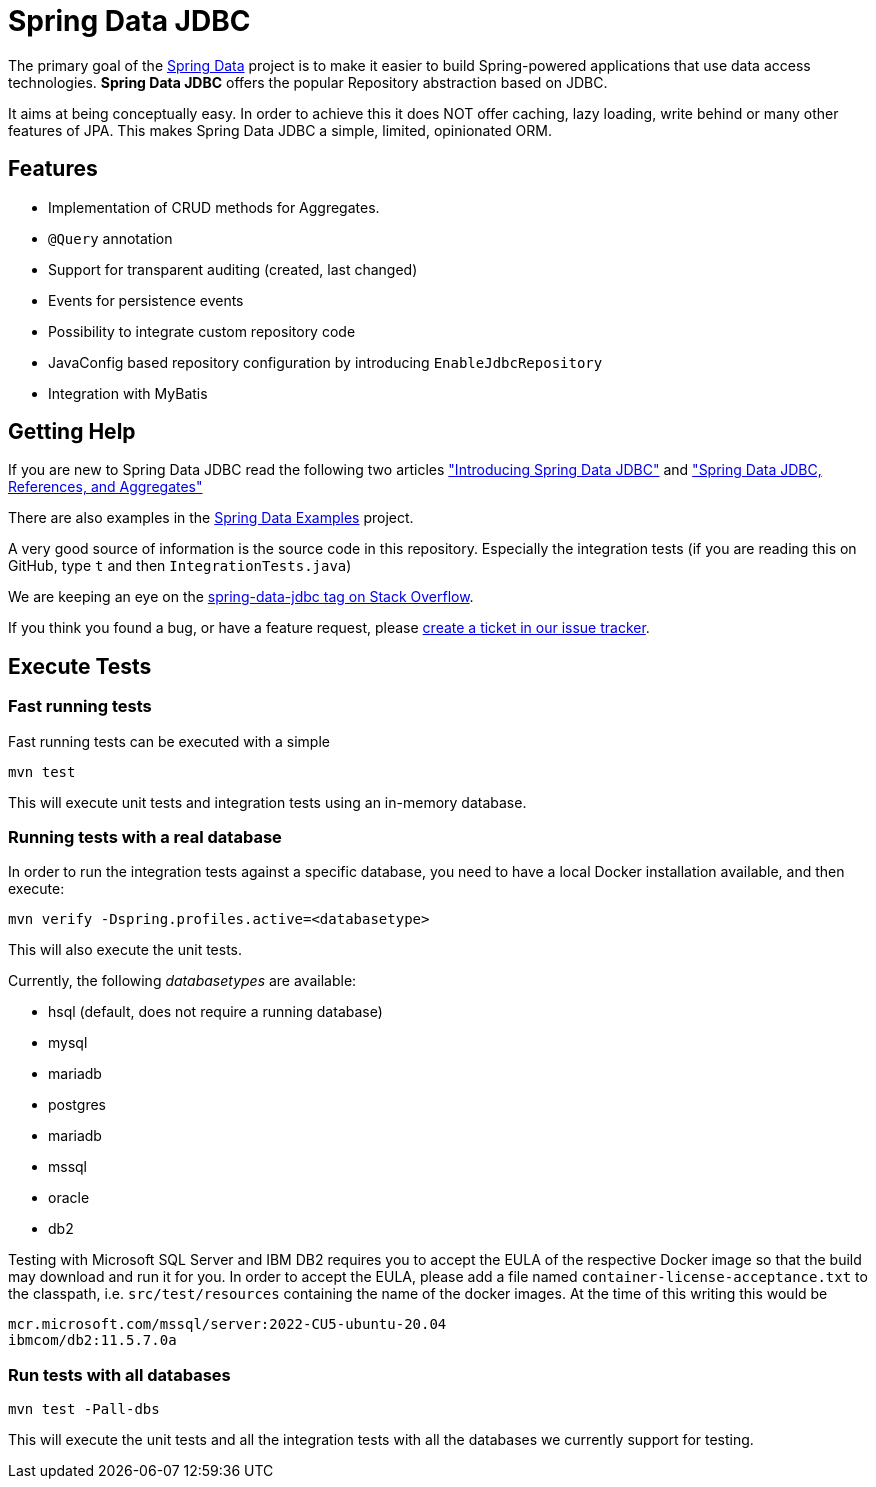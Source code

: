 = Spring Data JDBC

The primary goal of the https://projects.spring.io/spring-data[Spring Data] project is to make it easier to build Spring-powered applications that use data access technologies. *Spring Data JDBC* offers the popular Repository abstraction based on JDBC.

It aims at being conceptually easy.
In order to achieve this it does NOT offer caching, lazy loading, write behind or many other features of JPA.
This makes Spring Data JDBC a simple, limited, opinionated ORM.

== Features

* Implementation of CRUD methods for Aggregates.
* `@Query` annotation
* Support for transparent auditing (created, last changed)
* Events for persistence events
* Possibility to integrate custom repository code
* JavaConfig based repository configuration by introducing `EnableJdbcRepository`
* Integration with MyBatis

== Getting Help

If you are new to Spring Data JDBC read the following two articles https://spring.io/blog/2018/09/17/introducing-spring-data-jdbc["Introducing Spring Data JDBC"] and https://spring.io/blog/2018/09/24/spring-data-jdbc-references-and-aggregates["Spring Data JDBC, References, and Aggregates"]

There are also examples in the https://github.com/spring-projects/spring-data-examples/tree/master/jdbc[Spring Data Examples] project.

A very good source of information is the source code in this repository.
Especially the integration tests (if you are reading this on GitHub, type `t` and then `IntegrationTests.java`)

We are keeping an eye on the https://stackoverflow.com/questions/tagged/spring-data-jdbc[spring-data-jdbc tag on Stack Overflow].

If you think you found a bug, or have a feature request, please https://github.com/spring-projects/spring-data-jdbc/issues[create a ticket in our issue tracker].

== Execute Tests

=== Fast running tests

Fast running tests can be executed with a simple

[source]
----
mvn test
----

This will execute unit tests and integration tests using an in-memory database.

=== Running tests with a real database

In order to run the integration tests against a specific database, you need to have a local Docker installation available, and then execute:

[source]
----
mvn verify -Dspring.profiles.active=<databasetype>
----

This will also execute the unit tests.

Currently, the following _databasetypes_ are available:

* hsql (default, does not require a running database)
* mysql
* mariadb
* postgres
* mariadb
* mssql
* oracle
* db2

Testing with Microsoft SQL Server and IBM DB2 requires you to accept the EULA of the respective Docker image so that the build may download and run it for you.
In order to accept the EULA, please add a file named `container-license-acceptance.txt` to the classpath, i.e. `src/test/resources` containing the name of the docker images.
At the time of this writing this would be

```
mcr.microsoft.com/mssql/server:2022-CU5-ubuntu-20.04
ibmcom/db2:11.5.7.0a
```

=== Run tests with all databases

[source]
----
mvn test -Pall-dbs
----

This will execute the unit tests and all the integration tests with all the databases we currently support for testing.
